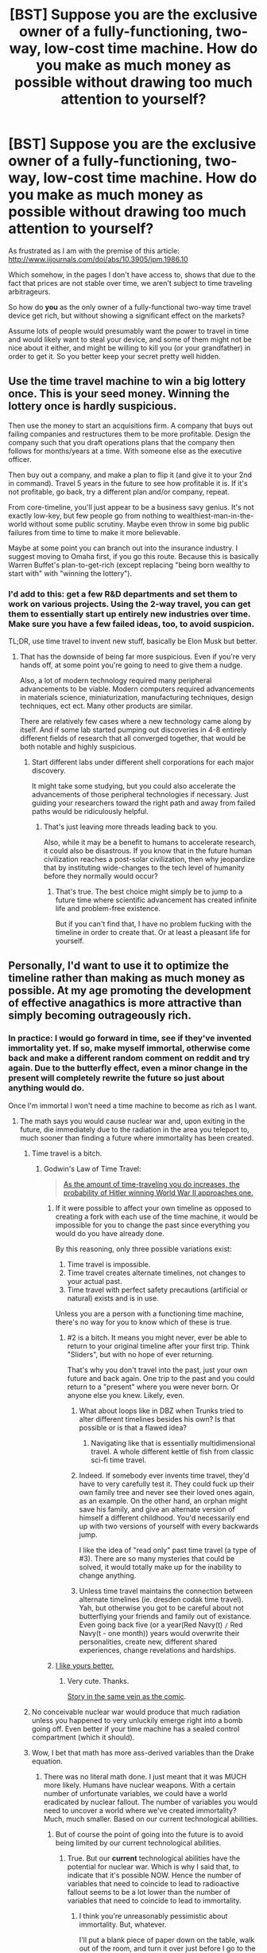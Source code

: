 #+TITLE: [BST] Suppose you are the exclusive owner of a fully-functioning, two-way, low-cost time machine. How do you make as much money as possible without drawing too much attention to yourself?

* [BST] Suppose you are the exclusive owner of a fully-functioning, two-way, low-cost time machine. How do you make as much money as possible without drawing too much attention to yourself?
:PROPERTIES:
:Author: RandomFlotsam
:Score: 18
:DateUnix: 1428095114.0
:DateShort: 2015-Apr-04
:END:
As frustrated as I am with the premise of this article: [[http://www.iijournals.com/doi/abs/10.3905/jpm.1986.10]]

Which somehow, in the pages I don't have access to, shows that due to the fact that prices are not stable over time, we aren't subject to time traveling arbitrageurs.

So how do *you* as the only owner of a fully-functional two-way time travel device get rich, but without showing a significant effect on the markets?

Assume lots of people would presumably want the power to travel in time and would likely want to steal your device, and some of them might not be nice about it either, and might be willing to kill you (or your grandfather) in order to get it. So you better keep your secret pretty well hidden.


** Use the time travel machine to win a big lottery once. This is your seed money. Winning the lottery once is hardly suspicious.

Then use the money to start an acquisitions firm. A company that buys out failing companies and restructures them to be more profitable. Design the company such that you draft operations plans that the company then follows for months/years at a time. With someone else as the executive officer.

Then buy out a company, and make a plan to flip it (and give it to your 2nd in command). Travel 5 years in the future to see how profitable it is. If it's not profitable, go back, try a different plan and/or company, repeat.

From core-timeline, you'll just appear to be a business savy genius. It's not exactly low-key, but few people go from nothing to wealthiest-man-in-the-world without some public scrutiny. Maybe even throw in some big public failures from time to time to make it more believable.

Maybe at some point you can branch out into the insurance industry. I suggest moving to Omaha first, if you go this route. Because this is basically Warren Buffet's plan-to-get-rich (except replacing "being born wealthy to start with" with "winning the lottery").
:PROPERTIES:
:Author: Terkala
:Score: 30
:DateUnix: 1428097821.0
:DateShort: 2015-Apr-04
:END:

*** I'd add to this: get a few R&D departments and set them to work on various projects. Using the 2-way travel, you can get them to essentially start up entirely new industries over time. Make sure you have a few failed ideas, too, to avoid suspicion.

TL;DR, use time travel to invent new stuff, basically be Elon Musk but better.
:PROPERTIES:
:Author: sephlington
:Score: 7
:DateUnix: 1428103318.0
:DateShort: 2015-Apr-04
:END:

**** That has the downside of being far more suspicious. Even if you're very hands off, at some point you're going to need to give them a nudge.

Also, a lot of modern technology required many peripheral advancements to be viable. Modern computers required advancements in materials science, miniaturization, manufacturing techniques, design techniques, ect ect. Many other products are similar.

There are relatively few cases where a new technology came along by itself. And if some lab started pumping out discoveries in 4-8 entirely different fields of research that all converged together, that would be both notable and highly suspicious.
:PROPERTIES:
:Author: Terkala
:Score: 6
:DateUnix: 1428103905.0
:DateShort: 2015-Apr-04
:END:

***** Start different labs under different shell corporations for each major discovery.

It might take some studying, but you could also accelerate the advancements of those peripheral technologies if necessary. Just guiding your researchers toward the right path and away from failed paths would be ridiculously helpful.
:PROPERTIES:
:Author: FountainsOfFluids
:Score: 3
:DateUnix: 1428117116.0
:DateShort: 2015-Apr-04
:END:

****** That's just leaving more threads leading back to you.

Also, while it may be a benefit to humans to accelerate research, it could also be disastrous. If you know that in the future human civilization reaches a post-solar civilization, then why jeopardize that by instituting wide-changes to the tech level of humanity before they normally would occur?
:PROPERTIES:
:Author: Terkala
:Score: 3
:DateUnix: 1428117677.0
:DateShort: 2015-Apr-04
:END:

******* That's true. The best choice might simply be to jump to a future time where scientific advancement has created infinite life and problem-free existence.

But if you can't find that, I have no problem fucking with the timeline in order to create that. Or at least a pleasant life for yourself.
:PROPERTIES:
:Author: FountainsOfFluids
:Score: 3
:DateUnix: 1428119045.0
:DateShort: 2015-Apr-04
:END:


** Personally, I'd want to use it to optimize the timeline rather than making as much money as possible. At my age promoting the development of effective anagathics is more attractive than simply becoming outrageously rich.
:PROPERTIES:
:Author: ArgentStonecutter
:Score: 19
:DateUnix: 1428101944.0
:DateShort: 2015-Apr-04
:END:

*** In practice: I would go forward in time, see if they've invented immortality yet. If so, make myself immortal, otherwise come back and make a different random comment on reddit and try again. Due to the butterfly effect, even a minor change in the present will completely rewrite the future so just about anything would do.

Once I'm immortal I won't need a time machine to become as rich as I want.
:PROPERTIES:
:Author: ArgentStonecutter
:Score: 7
:DateUnix: 1428104075.0
:DateShort: 2015-Apr-04
:END:

**** The math says you would cause nuclear war and, upon exiting in the future, die immediately due to the radiation in the area you teleport to, much sooner than finding a future where immortality has been created.
:PROPERTIES:
:Author: Kishoto
:Score: 11
:DateUnix: 1428116466.0
:DateShort: 2015-Apr-04
:END:

***** Time travel is a bitch.
:PROPERTIES:
:Author: FountainsOfFluids
:Score: 3
:DateUnix: 1428117181.0
:DateShort: 2015-Apr-04
:END:

****** Godwin's Law of Time Travel:

#+begin_quote
  [[http://www.viruscomix.com/page417.html][As the amount of time-traveling you do increases, the probability of Hitler winning World War II approaches one.]]
#+end_quote
:PROPERTIES:
:Author: RandomFlotsam
:Score: 6
:DateUnix: 1428118359.0
:DateShort: 2015-Apr-04
:END:

******* If it were possible to affect your own timeline as opposed to creating a fork with each use of the time machine, it would be impossible for you to change the past since everything you would do you have already done.

By this reasoning, only three possible variations exist:

1. Time travel is impossible.
2. Time travel creates alternate timelines, not changes to your actual past.
3. Time travel with perfect safety precautions (artificial or natural) exists and is in use.

Unless you are a person with a functioning time machine, there's no way for you to know which of these is true.
:PROPERTIES:
:Author: FountainsOfFluids
:Score: 5
:DateUnix: 1428118799.0
:DateShort: 2015-Apr-04
:END:

******** #2 is a bitch. It means you might never, ever be able to return to your original timeline after your first trip. Think "Sliders", but with no hope of ever returning.

That's why you don't travel into the past, just your own future and back again. One trip to the past and you could return to a "present" where you were never born. Or anyone else you knew. Likely, even.
:PROPERTIES:
:Author: TimeLoopedPowerGamer
:Score: 5
:DateUnix: 1428132672.0
:DateShort: 2015-Apr-04
:END:

********* What about loops like in DBZ when Trunks tried to alter different timelines besides his own? Is that possible or is that a flawed idea?
:PROPERTIES:
:Author: AspiringPRMajor
:Score: 2
:DateUnix: 1428165327.0
:DateShort: 2015-Apr-04
:END:

********** Navigating like that is essentially multidimensional travel. A whole different kettle of fish from classic sci-fi time travel.
:PROPERTIES:
:Author: TimeLoopedPowerGamer
:Score: 2
:DateUnix: 1428173282.0
:DateShort: 2015-Apr-04
:END:


********* Indeed. If somebody ever invents time travel, they'd have to very carefully test it. They could fuck up their own family tree and never see their loved ones again, as an example. On the other hand, an orphan might save his family, and give an alternate version of himself a different childhood. You'd necessarily end up with two versions of yourself with every backwards jump.

I like the idea of "read only" past time travel (a type of #3). There are so many mysteries that could be solved, it would totally make up for the inability to change anything.
:PROPERTIES:
:Author: FountainsOfFluids
:Score: 1
:DateUnix: 1428133176.0
:DateShort: 2015-Apr-04
:END:


********* Unless time travel maintains the connection between alternate timelines (ie. dresden codak time travel). Yah, but otherwise you got to be careful about not butterflying your friends and family out of existance. Even going back five (or a year(Red Navy(t) =/= Red Navy(t - one month)) years would overwrite their personalities, create new, different shared experiences, change revelations and hardships.
:PROPERTIES:
:Author: Red_Navy
:Score: 1
:DateUnix: 1428196155.0
:DateShort: 2015-Apr-05
:END:


******* [[http://www.tor.com/stories/2011/08/wikihistory][I like yours better.]]
:PROPERTIES:
:Author: literal-hitler
:Score: 4
:DateUnix: 1428124664.0
:DateShort: 2015-Apr-04
:END:

******** Very cute. Thanks.

[[http://www.fullyramblomatic.com/features/ttravel.htm][Story in the same vein as the comic]].
:PROPERTIES:
:Author: RandomFlotsam
:Score: 2
:DateUnix: 1428131601.0
:DateShort: 2015-Apr-04
:END:


***** No conceivable nuclear war would produce that much radiation unless you happened to very unluckily emerge right into a bomb going off. Even better if your time machine has a sealed control compartment (which it should).
:PROPERTIES:
:Author: FaceDeer
:Score: 1
:DateUnix: 1428128095.0
:DateShort: 2015-Apr-04
:END:


***** Wow, I bet that math has more ass-derived variables than the Drake equation.
:PROPERTIES:
:Author: ArgentStonecutter
:Score: 1
:DateUnix: 1428145989.0
:DateShort: 2015-Apr-04
:END:

****** There was no literal math done. I just meant that it was MUCH more likely. Humans have nuclear weapons. With a certain number of unfortunate variables, we could have a world eradicated by nuclear fallout. The number of variables you would need to uncover a world where we've created immortality? Much, much smaller. Based on our current technological abilities.
:PROPERTIES:
:Author: Kishoto
:Score: 1
:DateUnix: 1428203302.0
:DateShort: 2015-Apr-05
:END:

******* But of course the point of going into the future is to avoid being limited by our current technological abilities.
:PROPERTIES:
:Author: ArgentStonecutter
:Score: 1
:DateUnix: 1428236846.0
:DateShort: 2015-Apr-05
:END:

******** True. But our *current* technological abilities have the potential for nuclear war. Which is why I said that, to indicate that it's possible NOW. Hence the number of variables that need to coincide to lead to radioactive fallout seems to be a lot lower than the number of variables that need to coincide to lead to immortality.
:PROPERTIES:
:Author: Kishoto
:Score: 1
:DateUnix: 1428272536.0
:DateShort: 2015-Apr-06
:END:

********* I think you're unreasonably pessimistic about immortality. But, whatever.

I'll put a blank piece of paper down on the table, walk out of the room, and turn it over just before I go to the future. If it now says "OK to go #NNNNNN" with the next sequence number correct, I'll go into the future, check out out, come back while I'm out of the room, and write the message. If not, I'll make another post on reddit and try again.
:PROPERTIES:
:Author: ArgentStonecutter
:Score: 1
:DateUnix: 1428326408.0
:DateShort: 2015-Apr-06
:END:


** First point in rational analysis with lots of unknowns: assume you are *not* in a privileged position. That means you have to act as if there are other people with similar time machines right now. So to speak. Whether from the future or "native" to when you acquired your tech, you have to assume they exist. It doesn't matter what you think you know, you can't assume you alone have this ability.

I'm also not sure why "making money" instead of "living in a medical and technological wonderland in the future" is your goal, but fine. It is. You will live in the "present" and only travel to the other times to make money in a way that is useful and significant in the "present".

Also, this is assuming we have reason to believe that time travel isn't horribly dangerous for various unavoidable reasons beyond grandfather killing and the like. Even then, I'd say anything involving your own past is off limits, unless you want to deal with all your friends, family, and loved ones being lost the first trip you take.

Since it isn't maximally dangerous, we must posit that you yourself don't disappear, Back to the Future style, after a single change. It needs to be paradox resistant time travel, if not actually totally free of such complications. But there are still major issues.

After returning to your "present" from the now-changed past, using almost all realistic time travel mechanics, everyone in the light cone will now have a new, changed history and present reality, even if it isn't obvious. There will also be two of you, unless you really fucked things up. Which is likely. Uncomfortable to say the least.

That leaves your own future and back again. This is still mind-bogglingly dangerous time travel, so keep it simple.

--------------

I'd just do a present-future-present open loop scam, and screw "the market". Basically, an item dupe bug. Load a warehouse with something like rare earth minerals or expensive computers (not gold, diamonds, or drugs -- remember, low profile). Things with elastic demand, relatively inelastic supply, and high value for their size.

Go into the future. Grab your own future stuff from your own future warehouse. Go back to your origin point. Drop off the stuff. Now you have twice as much stuff with no messy paradoxes (most likely). Fudge accounts payable numbers and pay all your taxes and no one will ever care. It will make /me/ wealthy to have a successful business, one that has an unreasonable edge over others, and it doesn't interfere with itself by depending on the future being anything but physically present. There are a lot of options there, but this one has almost no risk.

Hell, if you're really the business type, set up a "just in time" process to deliver stuff to businesses unreasonably (though not impossibly) quickly. Invest in companies you see doing well in the future -- not a sure thing, but better than playing stupid financial games like that article suggests isn't happening with time travelers. Claim exactly what Walmart did in the '90s -- that your advanced computer ordering and prediction systems are just that good.

While you're at it, assume the Waldens, Warren Buffett, Bill Gates, and other outliers like them were and still are time travelers. And assume they have ways to detect time travel and try to develop those yourself, with a crack team of scientists sworn to secrecy. Your background checks will be nasty, because they'll actually be checking into your future from secret hidden bases your employees don't know about, to see if they ever betray you after you hire them. Most defection scenarios are easy to catch this way, at least in the short term.

*tl;dr*: assume you are not in fact alone. Deal in physical goods taken from the future. Make your own future from future knowledge instead of murdering your own past. Don't play games where people might be watching, like banks, stockmarkets, or gray and black markets for expensive goods.
:PROPERTIES:
:Author: TimeLoopedPowerGamer
:Score: 9
:DateUnix: 1428111574.0
:DateShort: 2015-Apr-04
:END:


** Win a big lottery. Once. Ask them not to publicize not to lure the thieves for the money. One win isn't suspicious, and lasts for a lifetime.
:PROPERTIES:
:Author: dziadek1990
:Score: 4
:DateUnix: 1428096667.0
:DateShort: 2015-Apr-04
:END:

*** I suppose that one might also attempt to inflate the size of the Powerball payout by going back in time each time somoene else won. By going back, any number of things could be done to influence the brownian motion of the pingpong balls in the hopper.

I wonder what the range of the "butterfly effect" might be in this particular instance. Would it be necessary to be present in the studio? or just spill coffee on the person who starts up the machine? - anything to subtly change the time/manner in which the machine is started when they pick the numbers.
:PROPERTIES:
:Author: RandomFlotsam
:Score: 6
:DateUnix: 1428096978.0
:DateShort: 2015-Apr-04
:END:

**** I can't tell you how much it pleases me that you've thought of this. Sensitivity to initial conditions (the butterfly effect) is never paid more than lip service in fiction. Even in the movie called The Butterfly Effect.
:PROPERTIES:
:Author: renegadeduck
:Score: 7
:DateUnix: 1428102033.0
:DateShort: 2015-Apr-04
:END:


**** And just keep doing it until there remains no winner? No telling whether simply changing the numbers will just transfer the win to another rando.
:PROPERTIES:
:Author: metastasis_d
:Score: 2
:DateUnix: 1428102151.0
:DateShort: 2015-Apr-04
:END:

***** Eventually I feel you'll reach a point where someone wins almost no matter what you do. Like you can still force the loss, I'm sure, but I feel you'll get to the point where forcing a loss takes trips numbering in the double digits.
:PROPERTIES:
:Author: Kishoto
:Score: 2
:DateUnix: 1428116545.0
:DateShort: 2015-Apr-04
:END:


*** u/metastasis_d:
#+begin_quote
  Ask them not to publicize
#+end_quote

You'd better win it in one of the handful of states that allow that, or in a country that isn't the US.
:PROPERTIES:
:Author: metastasis_d
:Score: 2
:DateUnix: 1428102104.0
:DateShort: 2015-Apr-04
:END:

**** Well, I /did/ get an email about winning the Spanish Lottery yesterday...
:PROPERTIES:
:Author: nermid
:Score: 1
:DateUnix: 1428104596.0
:DateShort: 2015-Apr-04
:END:


**** Easy-peasy. I'm in Poland. :)
:PROPERTIES:
:Author: dziadek1990
:Score: 1
:DateUnix: 1428152580.0
:DateShort: 2015-Apr-04
:END:


** Sell the time machine anonymously for an exorbitant price. It may or may not draw a lot of attention to the time traveler. but it won't draw much attention to /you./
:PROPERTIES:
:Author: MrSink
:Score: 5
:DateUnix: 1428101167.0
:DateShort: 2015-Apr-04
:END:

*** The plot of /Snulbug/ by Anthony Boucher.
:PROPERTIES:
:Author: ArgentStonecutter
:Score: 2
:DateUnix: 1428101710.0
:DateShort: 2015-Apr-04
:END:


** This strikes me as akin to gaining the ability to teleport and using it to ensure that you never miss your bus again. Money is just so /limited/ a goal when you have time travel.

The first and most important question is whether this is a single-immutable-timeline universe or if it's a multiple-branching-worldline universe (these are the only two types of time travel that are logically consistent).

If it's the immutable timeline type, you don't have to worry about disrupting the markets - they have already included the effects of your time traveling and all you'll do with your efforts is to make them turn out the way they did. So if you want to make scads of money in this scenario you'll need to do it secretly. False identities, shell corporations, buried treasure you can dig up later, that sort of thing.

If it's a multiple-branching-worldline universe, there's two strategies you could take. One, you could try to emulate the immutable-timeline scenario by working hard to be behind the scenes. This is a lot trickier since it's actually possible to fail at that in this scenario, but on the plus side if you fail you can just jump worldlines and try again. Or two, you could just "go nuts" and steal as much high-density valuables as you can cram into your time machine and then cache them all at some point in the past before your depredations. Then maneuver from there into a worldline that you didn't otherwise tamper with.

Personally, though, I wouldn't be so worried about wealth. I'd want enough gold coins stashed under the time machine's seat that I could get stuff done no matter where I wound up, but my main purpose would probably be technological and social betterment of humanity. I'd try to craft a better world to live in rather than trying to be rich in this crappy old current-day world.
:PROPERTIES:
:Author: FaceDeer
:Score: 5
:DateUnix: 1428128708.0
:DateShort: 2015-Apr-04
:END:

*** u/Geminii27:
#+begin_quote
  +enough gold coins stashed under the time machine's seat+
#+end_quote

Self-powered, portable nanofactory stashed under the time machine's seat. And a computronium virus seeded into the planet a billion years ago which recognizes your DNA and will supply you with whatever you want, including a replacement time machine.
:PROPERTIES:
:Author: Geminii27
:Score: 2
:DateUnix: 1428131219.0
:DateShort: 2015-Apr-04
:END:

**** Those are /goals/ to work towards. I'm talking /means/. Once I've got a self-powered nanofactory that can produce computronium I'm probably 90% of the way towards a personal singularity and time travel might not even matter all that much any more.
:PROPERTIES:
:Author: FaceDeer
:Score: 1
:DateUnix: 1428132095.0
:DateShort: 2015-Apr-04
:END:


** I know it is always my answer but I will say it again. You sell stocks short knowing what they will be at a later point, buying them later to fill your obligation. This method allows you to basically suck money out of the stock market with no prior investment capital. Finally have you ever heard of a single investment banker unless they do something else to call attention to themselves?
:PROPERTIES:
:Author: mack2028
:Score: 4
:DateUnix: 1428113670.0
:DateShort: 2015-Apr-04
:END:


** Be a "genius" and steal patents from the future.

Weather "forecasting".

Selling insurance for natural disasters (or other predictable events).

Get a future supercomputer to mine Bitcoins with. (be very sure to keep it hidden)
:PROPERTIES:
:Author: ulyssessword
:Score: 6
:DateUnix: 1428097171.0
:DateShort: 2015-Apr-04
:END:

*** Keep your secret supercomputer that connects to the internet to mine bitcoins by /provably/ solving hard math problems faster than anyone else and rushing to share the results with every other bitcoin server...hidden?
:PROPERTIES:
:Author: TimeLoopedPowerGamer
:Score: 7
:DateUnix: 1428103889.0
:DateShort: 2015-Apr-04
:END:

**** It's anonymous. You can claim bitcoins without revealing your identity, or that you are using future tech. People would think that a new technique had been discovered and was spreading to multiple people.

On the other hand, doing it too much could devalue bitcoin.
:PROPERTIES:
:Author: FountainsOfFluids
:Score: 1
:DateUnix: 1428117338.0
:DateShort: 2015-Apr-04
:END:

***** u/TimeLoopedPowerGamer:
#+begin_quote
  It's anonymous.
#+end_quote

It is not, and does not claim to be. Both mining and using bitcoins is, at best, pseudo-anonymous. There is always an identifiable party on each end of every transaction. There is always a trackable transaction, as well.

#+begin_quote
  You can claim bitcoins without revealing your identity
#+end_quote

More true, but that is not the same thing as mining them.

The way bitcoin works, it would be easy to determine the physical location of a single active bitcoin miner. All mining servers are connected. That's how they work. Messages are sent between them constantly. This makes them easy to locate, especially if you were a government or powerful interested party. And nothing interests people like the NSA like cutting edge computing they had no idea existed.

#+begin_quote
  On the other hand, doing it too much could devalue bitcoin.
#+end_quote

No, it wouldn't. That's not how bitcoin works. Bitcoins are designed from the ground up as a deflationary currency. Limited total possible supply drives individual value gradually up so long as use is (in a complicated way) increasing faster than they are mined. There simply aren't that many unmined coins left for those sorts of effects, even from a very fast and efficient miner.

At worst, such a miner would simply gobble up all remaining coins as a very gradual and already pre-set rate. I'd expect action from the bitcoin server community long before then, however. They'd push out a software update, something to limit the output of coins even further (which they've done before) or negate a single bad actor like your system would be seen as.

But even through massive quantities of bitcoin transactions, you couldn't affect their value that much. Nor would you earn much money, relatively speaking. Not time machine money.
:PROPERTIES:
:Author: TimeLoopedPowerGamer
:Score: 3
:DateUnix: 1428119493.0
:DateShort: 2015-Apr-04
:END:

****** Ok, I know I'm not an expert, but I thought I had the fundamentals down.

#+begin_quote
  All mining servers are connected.
#+end_quote

I know that typically miners act as nodes to maintain the block chain, but what would prevent a miner from simply connecting once they've discovered a new bitcoin?

Worst case scenario, you could just connect to the network, claim a bitcoin, then disconnect and reconnect somewhere else or through a proxy or vpn.

Since anybody can mine, there can't possibly be any limitations on that kind of thing.

#+begin_quote
  At worst, such a miner would simply gobble up all remaining coins as a very gradual and already pre-set rate.
#+end_quote

As I understand it, the pre-set rate is controlled by increasing the difficulty of mining. If you had a supercomputer from the future that could come up with the next bitcoin at the press of a button, that would walk all over any attempts at keeping the process gradual.

So yeah, you could gobble up the remaining bitcoins as fast as you cared to move your computer around to maintain your anonymity.
:PROPERTIES:
:Author: FountainsOfFluids
:Score: 2
:DateUnix: 1428124913.0
:DateShort: 2015-Apr-04
:END:

******* u/TimeLoopedPowerGamer:
#+begin_quote
  Since anybody can mine, there can't possibly be any limitations on that kind of thing.
#+end_quote

That is what mining is. Being connected to the peer network to authenticate user transactions. In between doing that, miners churn on hard problems that are publicly agreed on by their peering software, trying to make new blockchains based on artificial difficulty settings to represent the act of confirming user transactions. This encourage people to make their servers do real user transactions as fast as possible, and to leave their servers online.

They aren't curing cancer or something with these blockchain work proof problems, just doing the computer equivalent of reps at the gym. Bigger and faster systems do more, faster, completing more reps overall, with each completed set (sort of) being like a lotto ticket for the next bitcoin prize.

By design, new blockchains require "proof" in the form of lots of busywork being done publicly. Servers therefore need to be connected to get awarded a bitcoin for solving the problems at all, and also to get any transaction fees for real user transactions handled.

#+begin_quote
  As I understand it, the pre-set rate is controlled by increasing the difficulty of mining. If you had a supercomputer from the future that could come up with the next bitcoin at the press of a button, that would walk all over any attempts at keeping the process gradual.
#+end_quote

Sort of. It is a peering system with artificial difficulty inserted by agreement between all major miners using the same software with the same settings. [[http://en.wikipedia.org/wiki/Bitcoin#Mining][Mining rates are intentionally kept constant]]:

#+begin_quote
  The bitcoin system adjusts the difficulty target number every 2016 blocks so that the average time the entire network needs to find a nonce always remains about ten minutes.
#+end_quote

So you couldn't make it disgorge bitcoins faster than once every ten minutes or so. And you'd be doing nothing but busy work the rest of the time. Of course, there would be about zero chance of anyone else getting a coin, but that still isn't amazing, financially speaking. Most bitcoins have already been mined, and it would be easy to force you out by all the other miners updating to a version of the software that explicitly or implicitly excludes your system or negates your advantage.

There has been a lot of talk about someone like the US federal government trying something similar, specifically to spy on people or run other man in the middle tricks. Bitcoin advocates have been working on ways to beat someone doing just this, and they think they've got it solved. I don't know the latest details, but I give them the benefit of the doubt on that.

Mining bitcoins isn't a future tech get rich quick scheme, and it certainly isn't done in secret. Someone would notice if all the majors stopped getting awarded their expected bitcoin returns and Russian goons would quickly track down who was doing it and kill their mother...boards.
:PROPERTIES:
:Author: TimeLoopedPowerGamer
:Score: 3
:DateUnix: 1428132442.0
:DateShort: 2015-Apr-04
:END:

******** Time machines can solve NP-hard problems in polynomial-time. This is fundamentally different to just having huge amounts of computers and increasing the difficulty will actually just make the disparity worse because everyone else now has to put in exponentially more effort for your polynomial increase.

To make things even worse, you can also roll back arbitrarily large amounts of the block-chain to perform double-spend attacks.

Tor also makes locational secrecy viable, since you only need to be able to communicate with a single full node for this to work, so no Russian goons are going to interrupt you.

Regardless, the main result would be to destroy bitcoin (and any other cryptocurrency) as a viable anything.
:PROPERTIES:
:Score: 1
:DateUnix: 1428142259.0
:DateShort: 2015-Apr-04
:END:


**** "I'm using spare cycles on a major supercluster because upper management politics is preventing it being used for anything useful at the moment."
:PROPERTIES:
:Author: Geminii27
:Score: 1
:DateUnix: 1428130466.0
:DateShort: 2015-Apr-04
:END:

***** "You are in the parking lot. It is dark. You are likely to be beaten by a Russian mobster named Grugeon for screwing with their Bitcoin farm."
:PROPERTIES:
:Author: TimeLoopedPowerGamer
:Score: 1
:DateUnix: 1428132823.0
:DateShort: 2015-Apr-04
:END:


*** If you're trying to be subtle about it, don't bother mining; just buy up a few thousand Bitcoins during the period they were trading well below $1.00, and sell them at the ~$1,000 peak in November 2013. Of course, you don't need a fully functional time machine for that; you could do that if you merely had the ability to send a single message backward in time to your younger self circa 2009.
:PROPERTIES:
:Author: fader2011
:Score: 1
:DateUnix: 1428538874.0
:DateShort: 2015-Apr-09
:END:


** LOL, money.

Besides winning one big lottery ticket, you can also use the standard Oracle trick to steal Bitcoins. Or anything else that used to be nailed down with asymmetric encryption. Or make the only stable time loop be the one where you found a really good blackmail prospect.

#+begin_quote
  Which somehow, in the pages I don't have access to, shows that due to the fact that prices are not stable over time, we aren't subject to time traveling arbitrageurs.
#+end_quote

Oh, that's obvious. Arbitrageurs eliminate predictable price changes in liquid markets, time travelers predict all price changes, therefore all prices in liquid markets become stable...

/looks at actual article/

NO TIME TRAVEL DOES NOT DRIVE NOMINAL INTEREST RATES TO ZERO HOW ARE YOU AN ASSOCIATE PROFESSOR OF FINANCE
:PROPERTIES:
:Author: EliezerYudkowsky
:Score: 8
:DateUnix: 1428105228.0
:DateShort: 2015-Apr-04
:END:

*** u/literal-hitler:
#+begin_quote
  LOL, money.
#+end_quote

My first thought was posted by Eliezer Yudkowsky, I can die happy.
:PROPERTIES:
:Author: literal-hitler
:Score: 3
:DateUnix: 1428106639.0
:DateShort: 2015-Apr-04
:END:


*** Could please you elaborate on stealing bitcoins with a time travel machine? Do you mean using the stable time loop search approach to figure out the private key for any given public address?

EDIT: reading other posts I've realized that an easier approach would be just "mine" them a bit faster than anyone else using your knowledge of the future.
:PROPERTIES:
:Author: AlcherBlack
:Score: 2
:DateUnix: 1428106079.0
:DateShort: 2015-Apr-04
:END:

**** u/RandomFlotsam:
#+begin_quote
  standard Oracle trick
#+end_quote

Oracle the company or Oracle as in soothsayer?

Or both as in sell Larry Ellison predictions of the future?

/If you acquire that company, millions of users will be upset./
:PROPERTIES:
:Author: RandomFlotsam
:Score: 1
:DateUnix: 1428121236.0
:DateShort: 2015-Apr-04
:END:


*** It seems to me that time-traveling arbitrageurs would just act as a "restoring force" on the market, since it still takes finite time for the market to respond to arbitrage; the predicted result would then be an otherwise inexplicable ... regular... oscillation in prices...

/eyes boom-bust cycle/

... um?
:PROPERTIES:
:Author: linkhyrule5
:Score: 2
:DateUnix: 1428209527.0
:DateShort: 2015-Apr-05
:END:


*** Sure, I picked money. It is something lots of people relate to, and is an easy proxy for some arbitrary goal state.

Heck, if time travel is possible, it is self-financing, and self inventing.

*/Zap/*

"Past me, here are the plans to a time travel device that I, uh, /invented/. Yeah, that's the ticket."

*/Zap!/*

"Oh, hey there past me and alternate-timeline me, here is the time machine that you gave me the plans for and I, uh, /built myself/. It sure was expensive gathering all the raw materials, and seeing as how you have to do it at least once, you better figure out how to get some kind of stuff you can trade for things you don't have that you need that maintains value over time, and is mostly untraceable."

*/Zap!!/*

"Oh hey there me's, time travel party, right? Here's all the super-fungible <stuff> we all will need to finance my/our multiple iterations designing and building time machines."

/chorus of thanks/

"Say original me, before you go, answer me this, while the rest of us have been doing all the hard work, we forgot why you wanted to have time travel in the first place."

"Mostly to keep myself focused on a narrow task so I'd stay out of trouble. But now that I have a really cool time machine, (thanks by the way) the question is what /won't/ I do?" */Zap./*
:PROPERTIES:
:Author: RandomFlotsam
:Score: 1
:DateUnix: 1428119776.0
:DateShort: 2015-Apr-04
:END:

**** "So, uh, other mes? We're gonna bang, right?"

"Oh yeah."

"Let's do this."
:PROPERTIES:
:Author: SergeantMatt
:Score: 6
:DateUnix: 1428154703.0
:DateShort: 2015-Apr-04
:END:


*** u/chaosmosis:
#+begin_quote
  NO TIME TRAVEL DOES NOT DRIVE NOMINAL INTEREST RATES TO ZERO HOW ARE YOU AN ASSOCIATE PROFESSOR OF FINANCE
#+end_quote

Why not? He specifies that this holds only

#+begin_quote
  "as long as time travel is costless, and as long as the cost of transacting is nil"
#+end_quote

so it seems okay to me.
:PROPERTIES:
:Author: chaosmosis
:Score: 1
:DateUnix: 1428368346.0
:DateShort: 2015-Apr-07
:END:


*** I was able to get a full copy of the article via inter-library loan:

[[http://1drv.ms/1KTztKz]]

It isn't much more satisfying.
:PROPERTIES:
:Author: RandomFlotsam
:Score: 1
:DateUnix: 1433875952.0
:DateShort: 2015-Jun-09
:END:


** I take a penny. I go back in time one minute and add that penny to the 'original' penny. I do it again. I stop whenever I get tired of doubling my money.

Because, really. Why would I bother going through the hassle of all that other stuff when I could get a functionally limitless wealth in little more than an hour through simple doubling?
:PROPERTIES:
:Author: Drazelic
:Score: 2
:DateUnix: 1428114527.0
:DateShort: 2015-Apr-04
:END:

*** I assume you'd realistically swap out the penny for, say, a quarter? Reason being, you don't want to show up at a bank with tons of bills with the same serial number. Although I suppose if you choose to split up your stash through various banks, you MAY be fine. But I don't know how stringent they are at checking these things internally, so you could still possibly get caught.
:PROPERTIES:
:Author: Kishoto
:Score: 2
:DateUnix: 1428116767.0
:DateShort: 2015-Apr-04
:END:

**** I've got a souvenir bottle of gold leaf, that'd work too I imagine.
:PROPERTIES:
:Author: Drazelic
:Score: 1
:DateUnix: 1428118277.0
:DateShort: 2015-Apr-04
:END:


**** Buy a failed gold mine, or a never-developed one, or even just a plot of land in or near known gold territory. Duplicate a ton of gold, melt it down and reforge it, don't sell it but take out a loan based on it.
:PROPERTIES:
:Author: Geminii27
:Score: 1
:DateUnix: 1428130901.0
:DateShort: 2015-Apr-04
:END:


*** Wouldn't people wonder where all these extra coins are coming from and why they all look the same?
:PROPERTIES:
:Author: Imosa1
:Score: 2
:DateUnix: 1428204155.0
:DateShort: 2015-Apr-05
:END:


*** Taxes.

How do you declare income of $/N/-gazillion in pennies on your 1040A?
:PROPERTIES:
:Author: RandomFlotsam
:Score: 1
:DateUnix: 1428120274.0
:DateShort: 2015-Apr-04
:END:

**** Under *Form W-2G, Certain Gambling Winnings*. Of course. And I pay the absurd rate in full, maybe even intentionally making a mistake and overpaying.
:PROPERTIES:
:Author: TimeLoopedPowerGamer
:Score: 2
:DateUnix: 1428132990.0
:DateShort: 2015-Apr-04
:END:


** It's been said before, but I'd win a large lottery like Powerball on a large jackpot week that it wasn't won. The time travel would only need to be a few hours, and done one time.

I would then invest it all in market index funds and carefully choose a time in the future to move to, when science and medicine are highly advanced, but finances are still needed.

Then I would peek into the future every now and then to make sure I didn't disappear. If I find myself gone, I find out why and fix it.
:PROPERTIES:
:Author: Farmerbob1
:Score: 2
:DateUnix: 1428117854.0
:DateShort: 2015-Apr-04
:END:


** It would be pretty easy just to research the biggest lotto win ever, then go back to the drawing just before that. Play from a state that allows anonymity. Once you got your seed money, put together a team of investors, and nudge them from time to time when a big stock jump is coming. As others have said, if you're ever worried about looking too perfect, just throw in a couple conspicuous losers.

I've even thought about splitting up the money and spreading it around the world and into multiple front investment companies. If any one of them is average, but you own dozens, that would be huge money.

And as others have said, just earning money would become so trivial as to be meaningless. I'd start tackling real issues like why some countries can't shake off the civil wars and revolving door of dictators. I'd use that huge pot of cash to start up a political research group that could put together action plans that would push nations into healthier election formats (look up "The Problems With First Past The Post Voting"). Improve basic health care availability, better education, clean fuels. So much good could be done, the power would be godlike.
:PROPERTIES:
:Author: FountainsOfFluids
:Score: 2
:DateUnix: 1428118071.0
:DateShort: 2015-Apr-04
:END:

*** Why not just go far enough back into human history and attempt to seed civilization in a slightly "better" way?

Slavery has been /normal/ for more of human history than it's been considered an atrocity. That's one thing off the top of my head I'd try to "fix".
:PROPERTIES:
:Author: RandomFlotsam
:Score: 1
:DateUnix: 1428120111.0
:DateShort: 2015-Apr-04
:END:

**** As painful as it is for me to say it, I'm not sure you could prevent slavery from existing prior to the industrial revolution when machines started doing the work of men and animals.

Conceivably you could go back and try to adjust some of the great ancient civilizations and try to nudge them into an industrial revolution. Egypt, China, Greece, Rome, Japan to name a few.

Imagining what the Egyptians would have built with even steam power available to them is thought-provoking. If the Egyptians had managed to enter an industrial revolution at their peak, and their building fixation had been adjusted to something a bit more community-minded rather than giant places for dead rulers, we would have been on the Moon and Mars a thousand years ago.
:PROPERTIES:
:Author: Farmerbob1
:Score: 2
:DateUnix: 1428125961.0
:DateShort: 2015-Apr-04
:END:

***** u/Geminii27:
#+begin_quote
  I'm not sure you could prevent slavery from existing prior to the industrial revolution
#+end_quote

Invent the industrial revolution sufficiently early?
:PROPERTIES:
:Author: Geminii27
:Score: 1
:DateUnix: 1428130993.0
:DateShort: 2015-Apr-04
:END:

****** There's a limit on how far back you could go and find a civilization that would be capable of initiating industrialization. If you wanted to go back farther than that, you'd have to create your own civilization from scratch, which would be a huge nightmare.

In this case, you are one person with one time machine. If the time machine allowed multiple people to travel, perhaps you could colonize North America say, 50,000 years ago with people and technology from a post-need society.

Like, say, Atlantis?

Hehe
:PROPERTIES:
:Author: Farmerbob1
:Score: 1
:DateUnix: 1428136608.0
:DateShort: 2015-Apr-04
:END:


** You do realise that given the way you describe time travel as working you are killing everyone on Earth every time you use this device, right?
:PROPERTIES:
:Score: 2
:DateUnix: 1428127510.0
:DateShort: 2015-Apr-04
:END:

*** And giving life to everyone on a similar Earth. Assuming you're not just skipping between timelines and everyone in the timelines you leave is still just fine.
:PROPERTIES:
:Author: Geminii27
:Score: 1
:DateUnix: 1428131040.0
:DateShort: 2015-Apr-04
:END:

**** Not that similar. Traveling to your own past /will/ almost certainly remove anyone not yet born from existence, replacing them with possibly genetically similar though otherwise completely different people. Hopefully not including you.

You'll return to a really odd future-present. It isn't like the spermatozoa that was/will be you is somehow guaranteed or fated. Nor is any other. If even the temperature of your father's scrotum is different, let alone your hour of purely maculate conception, you don't get made. Lots of people don't get made. That's the real horror.

Kill Hitler by simply walking around Europe in the 1600s, stopping a single stranger on the road for a fraction of a second. Of course, you've now "killed" virtually everyone else you've ever personally known as well.
:PROPERTIES:
:Author: TimeLoopedPowerGamer
:Score: 1
:DateUnix: 1428133674.0
:DateShort: 2015-Apr-04
:END:

***** If time traveling takes you into the past of your own worldline then yes, you're right. My assumption would be that traveling to the past shifts you into a new worldline as [[/u/Gemini27]] suggested. Your old wordline continues on perfectly happily, different only in that you aren't there anymore. The new worldline you're in is exactly as it was except you're now there.

You could argue that your actions in the new worldline are causing people to not exist, but that's true in real life as well -- talk to a guy in the mall for a minute or so, he gets home a minute or so later to be with his wife and a different sperm reaches the egg than would have a minute before. That's not something you can avoid.
:PROPERTIES:
:Author: eaglejarl
:Score: 2
:DateUnix: 1428205116.0
:DateShort: 2015-Apr-05
:END:

****** u/TimeLoopedPowerGamer:
#+begin_quote
  My assumption would be that traveling to the past shifts you into a new worldline as [[/u/Gemini27]] suggested.
#+end_quote

Entirely possible. But the horror is still that you can't ever go back. Go back too long before you time and everyone you knew is lost to you. To you, they are as good as dead, as you are to them -- unless you can do something more like dimensional travel or dialing in other timelines.

That's why /Sliders/ worked: they weren't time traveling, just dimension jumping. That (mostly) didn't affect the next "world" they ended up in while allowing for spooky similarities. That kind of thing doesn't make sense for time travel.

#+begin_quote
  The new worldline you're in is exactly as it was except you're now there.
#+end_quote

Well, with events and people new /to you/, if you went back far enough. A corollary of being in a paradox-free timeline situation is that going back before the voyages of discovery doesn't result in the third US President being someone else, it means the US most likely doesn't /exist/ as the US anymore.

Paradox resistant or automatically resolving universes (high irony environments) for time travel is fun sometimes, but seems like the least likely. Either all time travel should be already accounted for casually speaking in a single timeline, or stuff should likely get really wild for any time traveler heading into the past.
:PROPERTIES:
:Author: TimeLoopedPowerGamer
:Score: 1
:DateUnix: 1428215981.0
:DateShort: 2015-Apr-05
:END:


** I'm curious. Has there been any stories or hypotheticals on how time travel affects economics if more than one person has access to time travel? How about a society where time travel is common?

Because I'm working on a story where the time travel model is a stable time loop (with a duration of at most three days) with a significant portion of society having access to it (it's their magic system) and I've been bashing my head against an imaginary wall trying to think through the economics of it.
:PROPERTIES:
:Author: xamueljones
:Score: 2
:DateUnix: 1428131447.0
:DateShort: 2015-Apr-04
:END:

*** It is a fun topic of speculation, yes.

[[http://www.mta.ca/%7Erhudson/papers/turku.htm][http://www.mta.ca/~rhudson/papers/turku.htm]]

[[http://economics.com.au/?p=1389]]

[[http://econlog.econlib.org/archives/2014/07/why_dont_we_obs.html]]

[[http://www.economist.com/blogs/economist-explains/2014/01/economist-explains-6]]

Pick a model and be self-consistent with it in your story.
:PROPERTIES:
:Author: RandomFlotsam
:Score: 2
:DateUnix: 1428132320.0
:DateShort: 2015-Apr-04
:END:

**** Thanks! This is pretty close to what I was looking for.
:PROPERTIES:
:Author: xamueljones
:Score: 2
:DateUnix: 1428173081.0
:DateShort: 2015-Apr-04
:END:


** Lotto+day trading
:PROPERTIES:
:Author: jldew
:Score: 2
:DateUnix: 1428136177.0
:DateShort: 2015-Apr-04
:END:


** If the timeline is somehow magically consistent, like in HPMoR, precommit to having the only stable timeline be one where I travel to my current location in spacetime plus one minute with a completed fAI which also includes a clause that I get 10^{20} kg of money. Otherwise I go to MIRI HQ and work with them to make it happen. Give the fAI the time machine and all of existence which is smoothly connected to me is retroactively optimised. And I have more money than has ever been minted.

If every time travel back to a point before a parent time travel splits the universe (Terminator rules), time travel to MIRI HQ next workday, check the plan, then wait till 2035 or Armageddon to travel to a mathematician's house (probably someone recruited during the 20 yrs) the evening after. Bring them on board, repeat until the plan "fAI and a dwarf planet of cash" is complete. Then time travel to an infinite number of points in the past of all spacetime to bring suboptimality down to an infinitesimal fraction of existence. And to get my 10^{20} kg of cash.
:PROPERTIES:
:Author: philip1201
:Score: 2
:DateUnix: 1428213410.0
:DateShort: 2015-Apr-05
:END:
